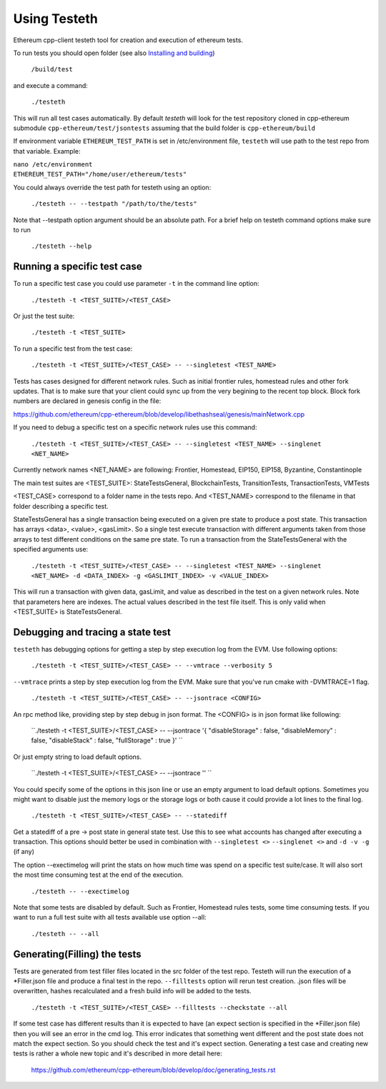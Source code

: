 
*****************************************************
Using Testeth
*****************************************************

Ethereum cpp-client testeth tool for creation and execution of ethereum tests.

To run tests you should open folder (see also `Installing and building <https://github.com/ethereum/cpp-ethereum#building-from-source>`_)

   ``/build/test``

and execute a command:
 
   ``./testeth`` 
   
This will run all test cases automatically.
By default `testeth` will look for the test repository cloned in cpp-ethereum submodule ``cpp-ethereum/test/jsontests`` assuming that the build folder is ``cpp-ethereum/build``

If environment variable ``ETHEREUM_TEST_PATH`` is set in /etc/environment file, ``testeth`` will use path to the test repo from that variable. Example:

|    ``nano /etc/environment``
|    ``ETHEREUM_TEST_PATH="/home/user/ethereum/tests"``

You could always override the test path for testeth using an option:

   ``./testeth -- --testpath "/path/to/the/tests"``
   
Note that --testpath option argument should be an absolute path.
For a brief help on testeth command options make sure to run 

   ``./testeth --help``


Running a specific test case
--------------------------------------------------------------------------------

To run a specific test case you could use parameter ``-t`` in the command line option:

    ``./testeth -t <TEST_SUITE>/<TEST_CASE>``

Or just the test suite:

   ``./testeth -t <TEST_SUITE>``
   
To run a specific test from the test case:

   ``./testeth -t <TEST_SUITE>/<TEST_CASE> -- --singletest <TEST_NAME>``
   
Tests has cases designed for different network rules. Such as initial frontier rules, homestead rules and other fork updates. That is to make sure that your client could sync up from the very begining to the recent top block. Block fork numbers are declared in genesis config in the file:

https://github.com/ethereum/cpp-ethereum/blob/develop/libethashseal/genesis/mainNetwork.cpp

If you need to debug a specific test on a specific network rules use this command:

   ``./testeth -t <TEST_SUITE>/<TEST_CASE> -- --singletest <TEST_NAME> --singlenet <NET_NAME>``
   
Currently network names <NET_NAME> are following: Frontier, Homestead, EIP150, EIP158, Byzantine, Constantinople

The main test suites are <TEST_SUITE>: StateTestsGeneral, BlockchainTests, TransitionTests, TransactionTests, VMTests

<TEST_CASE> correspond to a folder name in the tests repo. And <TEST_NAME> correspond to the filename in that folder describing a specific test. 

StateTestsGeneral has a single transaction being executed on a given pre state to produce a post state. 
This transaction has arrays <data>, <value>, <gasLimit>. So a single test execute transaction with different arguments taken from those arrays to test different conditions on the same pre state. To run a transaction from the StateTestsGeneral with the specified arguments use: 

   ``./testeth -t <TEST_SUITE>/<TEST_CASE> -- --singletest <TEST_NAME> --singlenet <NET_NAME> -d <DATA_INDEX> -g <GASLIMIT_INDEX> -v <VALUE_INDEX>``
   
This will run a transaction with given data, gasLimit, and value as described in the test on a given network rules. Note that parameters here are indexes. The actual values described in the test file itself. This is only valid when <TEST_SUITE> is StateTestsGeneral. 
 
Debugging and tracing a state test
--------------------------------------------------------------------------------

``testeth`` has debugging options for getting a step by step execution log from the EVM. 
Use following options:

   ``./testeth -t <TEST_SUITE>/<TEST_CASE> -- --vmtrace --verbosity 5``
   
``--vmtrace`` prints a step by step execution log from the EVM. Make sure that you've run cmake with -DVMTRACE=1 flag.

   ``./testeth -t <TEST_SUITE>/<TEST_CASE> -- --jsontrace <CONFIG>``
   
An rpc method like, providing step by step debug in json format. The <CONFIG> is in json format like following: 

   ``./testeth -t <TEST_SUITE>/<TEST_CASE> -- --jsontrace '{ "disableStorage" : false, "disableMemory" : false, "disableStack" : false, "fullStorage" : true }' ``
   
Or just empty string to load default options.

    ``./testeth -t <TEST_SUITE>/<TEST_CASE> -- --jsontrace '' ``
   
You could specify some of the options in this json line or use an empty argument to load default options. Sometimes you might want to disable just the memory logs or the storage logs or both cause it could provide a lot lines to the final log.

    ``./testeth -t <TEST_SUITE>/<TEST_CASE> -- --statediff``
    
Get a statediff of a pre -> post state in general state test. Use this to see what accounts has changed after executing a transaction. This options should better be used in combination with ``--singletest <>`` ``--singlenet <>`` and ``-d -v -g`` (if any)
   
The option --exectimelog will print the stats on how much time was spend on a specific test suite/case. It will also sort the most time consuming test at the end of the execution. 
   
   ``./testeth -- --exectimelog``
   
Note that some tests are disabled by default. Such as Frontier, Homestead rules tests, some time consuming tests. If you want to run a full test suite with all tests available use option --all:
   
   ``./testeth -- --all``


Generating(Filling) the tests
--------------------------------------------------------------------------------

Tests are generated from test filler files located in the src folder of the test repo. Testeth will run the execution of a *Filler.json file and produce a final test in the repo.
``--filltests`` option will rerun test creation. .json files will be overwritten, hashes recalculated and a fresh build info will be added to the tests.  

    ``./testeth -t <TEST_SUITE>/<TEST_CASE> --filltests --checkstate --all``

If some test case has different results than it is expected to have (an expect section is specified in the *Filler.json file) then you will see an error in the cmd log. This error indicates that something went different and the post state does not match the expect section. So you should check the test and it's expect section. Generating a test case and creating new tests is rather a whole new topic and it's described in more detail here: 

   https://github.com/ethereum/cpp-ethereum/blob/develop/doc/generating_tests.rst
